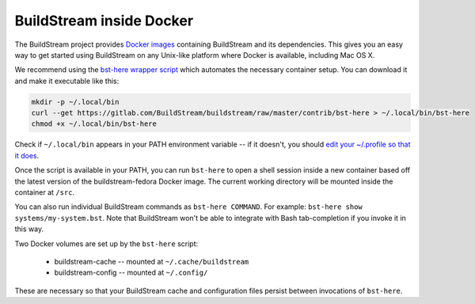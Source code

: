 
.. _docker:

BuildStream inside Docker
=========================
The BuildStream project provides
`Docker images <https://hub.docker.com/r/buildstream/buildstream-fedora>`_
containing BuildStream and its dependencies.
This gives you an easy way to get started using BuildStream on any Unix-like
platform where Docker is available, including Mac OS X.

We recommend using the
`bst-here wrapper script <https://gitlab.com/BuildStream/buildstream/blob/master/contrib/bst-here>`_
which automates the necessary container setup. You can download it and make
it executable like this:

.. code:: bash

  mkdir -p ~/.local/bin
  curl --get https://gitlab.com/BuildStream/buildstream/raw/master/contrib/bst-here > ~/.local/bin/bst-here
  chmod +x ~/.local/bin/bst-here

Check if ``~/.local/bin`` appears in your PATH environment variable -- if it
doesn't, you should
`edit your ~/.profile so that it does <https://stackoverflow.com/questions/14637979/>`_.

Once the script is available in your PATH, you can run ``bst-here`` to open a
shell session inside a new container based off the latest version of the
buildstream-fedora Docker image. The current working directory will be mounted
inside the container at ``/src``.

You can also run individual BuildStream commands as ``bst-here COMMAND``. For
example: ``bst-here show systems/my-system.bst``. Note that BuildStream won't
be able to integrate with Bash tab-completion if you invoke it in this way.

Two Docker volumes are set up by the ``bst-here`` script:

 * buildstream-cache -- mounted at ``~/.cache/buildstream``
 * buildstream-config -- mounted at ``~/.config/``

These are necessary so that your BuildStream cache and configuration files
persist between invocations of ``bst-here``.
